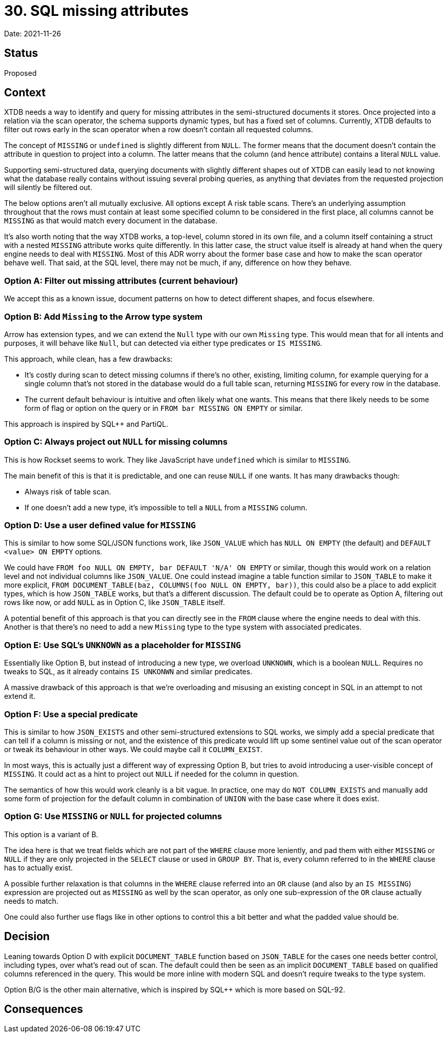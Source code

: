 = 30. SQL missing attributes

Date: 2021-11-26

== Status

Proposed

== Context

XTDB needs a way to identify and query for missing attributes in the
semi-structured documents it stores. Once projected into a relation
via the scan operator, the schema supports dynamic types, but has a
fixed set of columns. Currently, XTDB defaults to filter out rows
early in the scan operator when a row doesn't contain all requested
columns.

The concept of `MISSING` or `undefined` is slightly different from
`NULL`. The former means that the document doesn't contain the
attribute in question to project into a column. The latter means that
the column (and hence attribute) contains a literal `NULL` value.

Supporting semi-structured data, querying documents with slightly
different shapes out of XTDB can easily lead to not knowing what the
database really contains without issuing several probing queries, as
anything that deviates from the requested projection will silently be
filtered out.

The below options aren't all mutually exclusive. All options except A
risk table scans. There's an underlying assumption throughout that the
rows must contain at least some specified column to be considered in
the first place, all columns cannot be `MISSING` as that would match
every document in the database.

It's also worth noting that the way XTDB works, a top-level, column
stored in its own file, and a column itself containing a struct with a
nested `MISSING` attribute works quite differently. In this latter
case, the struct value itself is already at hand when the query engine
needs to deal with `MISSING`. Most of this ADR worry about the former
base case and how to make the scan operator behave well. That said, at
the SQL level, there may not be much, if any, difference on how they
behave.

=== Option A: Filter out missing attributes (current behaviour)

We accept this as a known issue, document patterns on how to detect
different shapes, and focus elsewhere.

=== Option B: Add `Missing` to the Arrow type system

Arrow has extension types, and we can extend the `Null` type with our
own `Missing` type. This would mean that for all intents and purposes,
it will behave like `Null`, but can detected via either type
predicates or `IS MISSING`.

This approach, while clean, has a few drawbacks:

* It's costly during scan to detect missing columns if there's no
  other, existing, limiting column, for example querying for a single
  column that's not stored in the database would do a full table scan,
  returning `MISSING` for every row in the database.
* The current default behaviour is intuitive and often likely what one
  wants. This means that there likely needs to be some form of flag or
  option on the query or in `FROM bar MISSING ON EMPTY` or similar.

This approach is inspired by SQL++ and PartiQL.

=== Option C: Always project out `NULL` for missing columns

This is how Rockset seems to work. They like JavaScript have
`undefined` which is similar to `MISSING`.

The main benefit of this is that it is predictable, and one can reuse
`NULL` if one wants. It has many drawbacks though:

* Always risk of table scan.
* If one doesn't add a new type, it's impossible to tell a `NULL` from
  a `MISSING` column.

=== Option D: Use a user defined value for `MISSING`

This is similar to how some SQL/JSON functions work, like `JSON_VALUE`
which has `NULL ON EMPTY` (the default) and `DEFAULT <value> ON EMPTY`
options.

We could have `FROM foo NULL ON EMPTY, bar DEFAULT 'N/A' ON EMPTY` or
similar, though this would work on a relation level and not individual
columns like `JSON_VALUE`. One could instead imagine a table function
similar to `JSON_TABLE` to make it more explicit, `FROM
DOCUMENT_TABLE(baz, COLUMNS(foo NULL ON EMPTY, bar))`, this could also
be a place to add explicit types, which is how `JSON_TABLE` works, but
that's a different discussion. The default could be to operate as
Option A, filtering out rows like now, or add `NULL` as in Option C,
like `JSON_TABLE` itself.

A potential benefit of this approach is that you can directly see in
the `FROM` clause where the engine needs to deal with this. Another is
that there's no need to add a new `Missing` type to the type system
with associated predicates.

=== Option E: Use SQL's `UNKNOWN` as a placeholder for `MISSING`

Essentially like Option B, but instead of introducing a new type, we
overload `UNKNOWN`, which is a boolean `NULL`. Requires no tweaks to
SQL, as it already contains `IS UNKONWN` and similar predicates.

A massive drawback of this approach is that we're overloading and
misusing an existing concept in SQL in an attempt to not extend it.

=== Option F: Use a special predicate

This is similar to how `JSON_EXISTS` and other semi-structured
extensions to SQL works, we simply add a special predicate that can
tell if a column is missing or not, and the existence of this
predicate would lift up some sentinel value out of the scan operator
or tweak its behaviour in other ways. We could maybe call it
`COLUMN_EXIST`.

In most ways, this is actually just a different way of expressing
Option B, but tries to avoid introducing a user-visible concept of
`MISSING`. It could act as a hint to project out `NULL` if needed for
the column in question.

The semantics of how this would work cleanly is a bit vague. In
practice, one may do `NOT COLUMN_EXISTS` and manually add some form of
projection for the default column in combination of `UNION` with the
base case where it does exist.

=== Option G: Use `MISSING` or `NULL` for projected columns

This option is a variant of B.

The idea here is that we treat fields which are not part of the
`WHERE` clause more leniently, and pad them with either `MISSING` or
`NULL` if they are only projected in the `SELECT` clause or used in
`GROUP BY`. That is, every column referred to in the `WHERE` clause
has to actually exist.

A possible further relaxation is that columns in the `WHERE` clause
referred into an `OR` clause (and also by an `IS MISSING`) expression
are projected out as `MISSING` as well by the scan operator, as only
one sub-expression of the `OR` clause actually needs to match.

One could also further use flags like in other options to control this
a bit better and what the padded value should be.

== Decision

Leaning towards Option D with explicit `DOCUMENT_TABLE` function based
on `JSON_TABLE` for the cases one needs better control, including
types, over what's read out of scan. The default could then be seen as
an implicit `DOCUMENT_TABLE` based on qualified columns referenced in
the query. This would be more inline with modern SQL and doesn't
require tweaks to the type system.

Option B/G is the other main alternative, which is inspired by SQL++
which is more based on SQL-92.

== Consequences
